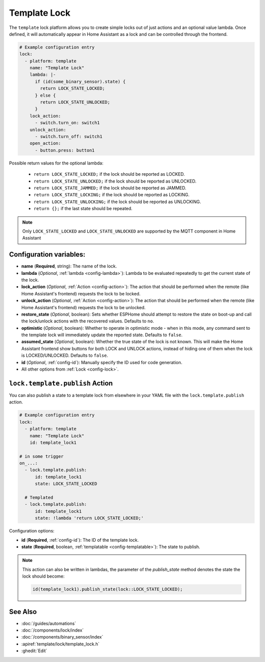 Template Lock
===============

.. seo::
    :description: Instructions for setting up template locks that can execute arbitrary actions when locked, unlocked, or opened
    :image: description.svg

The ``template`` lock platform allows you to create simple locks out of just actions and
an optional value lambda. Once defined, it will automatically appear in Home Assistant
as a lock and can be controlled through the frontend.

.. code-block:: yaml

    # Example configuration entry
    lock:
      - platform: template
        name: "Template Lock"
        lambda: |-
          if (id(some_binary_sensor).state) {
            return LOCK_STATE_LOCKED;
          } else {
            return LOCK_STATE_UNLOCKED;
          }
        lock_action:
          - switch.turn_on: switch1
        unlock_action:
          - switch.turn_off: switch1
        open_action:
          - button.press: button1


Possible return values for the optional lambda:

 - ``return LOCK_STATE_LOCKED;`` if the lock should be reported as LOCKED.
 - ``return LOCK_STATE_UNLOCKED;`` if the lock should be reported as UNLOCKED.
 - ``return LOCK_STATE_JAMMED;`` if the lock should be reported as JAMMED.
 - ``return LOCK_STATE_LOCKING;`` if the lock should be reported as LOCKING.
 - ``return LOCK_STATE_UNLOCKING;`` if the lock should be reported as UNLOCKING.
 - ``return {};`` if the last state should be repeated.
 
.. note::

    Only ``LOCK_STATE_LOCKED`` and ``LOCK_STATE_UNLOCKED`` are supported by the MQTT component in Home Assistant

Configuration variables:
------------------------

- **name** (**Required**, string): The name of the lock.
- **lambda** (*Optional*, :ref:`lambda <config-lambda>`):
  Lambda to be evaluated repeatedly to get the current state of the lock.
- **lock_action** (*Optional*, :ref:`Action <config-action>`): The action that should
  be performed when the remote (like Home Assistant's frontend) requests the lock to be locked.
- **unlock_action** (*Optional*, :ref:`Action <config-action>`): The action that should
  be performed when the remote (like Home Assistant's frontend) requests the lock to be unlocked.
- **restore_state** (*Optional*, boolean): Sets whether ESPHome should attempt to restore the
  state on boot-up and call the lock/unlock actions with the recovered values. Defaults to ``no``.
- **optimistic** (*Optional*, boolean): Whether to operate in optimistic mode - when in this mode,
  any command sent to the template lock will immediately update the reported state.
  Defaults to ``false``.
- **assumed_state** (*Optional*, boolean): Whether the true state of the lock is not known.
  This will make the Home Assistant frontend show buttons for both LOCK and UNLOCK actions, instead
  of hiding one of them when the lock is LOCKED/UNLOCKED. Defaults to ``false``.
- **id** (*Optional*, :ref:`config-id`): Manually specify the ID used for code generation.
- All other options from :ref:`Lock <config-lock>`.

.. _lock-template-publish_action:

``lock.template.publish`` Action
----------------------------------

You can also publish a state to a template lock from elsewhere in your YAML file
with the ``lock.template.publish`` action.

.. code-block:: yaml

    # Example configuration entry
    lock:
      - platform: template
        name: "Template Lock"
        id: template_lock1

    # in some trigger
    on_...:
      - lock.template.publish:
          id: template_lock1
          state: LOCK_STATE_LOCKED

      # Templated
      - lock.template.publish:
          id: template_lock1
          state: !lambda 'return LOCK_STATE_LOCKED;'

Configuration options:

- **id** (**Required**, :ref:`config-id`): The ID of the template lock.
- **state** (**Required**, boolean, :ref:`templatable <config-templatable>`):
  The state to publish.

.. note::

    This action can also be written in lambdas, the parameter of the `publish_state` method denotes the state the
    lock should become:

    .. code-block:: cpp

        id(template_lock1).publish_state(lock::LOCK_STATE_LOCKED);

See Also
--------

- :doc:`/guides/automations`
- :doc:`/components/lock/index`
- :doc:`/components/binary_sensor/index`
- :apiref:`template/lock/template_lock.h`
- :ghedit:`Edit`
